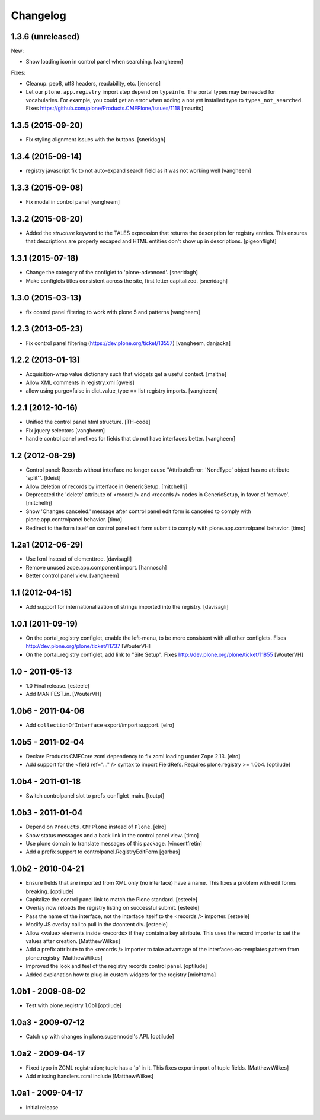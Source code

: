 Changelog
=========

1.3.6 (unreleased)
------------------

New:

- Show loading icon in control panel when searching.
  [vangheem]

Fixes:

- Cleanup: pep8, utf8 headers, readability, etc.
  [jensens]

- Let our ``plone.app.registry`` import step depend on ``typeinfo``.
  The portal types may be needed for vocabularies.  For example, you
  could get an error when adding a not yet installed type to
  ``types_not_searched``.
  Fixes https://github.com/plone/Products.CMFPlone/issues/1118
  [maurits]


1.3.5 (2015-09-20)
------------------

- Fix styling alignment issues with the buttons.
  [sneridagh]

1.3.4 (2015-09-14)
------------------

- registry javascript fix to not auto-expand search field as it was
  not working well
  [vangheem]


1.3.3 (2015-09-08)
------------------

- Fix modal in control panel
  [vangheem]


1.3.2 (2015-08-20)
------------------

- Added the `structure` keyword to the TALES expression that returns the description for registry entries.
  This ensures that descriptions are properly escaped and HTML entities don't show up in descriptions.
  [pigeonflight]


1.3.1 (2015-07-18)
------------------

- Change the category of the configlet to 'plone-advanced'.
  [sneridagh]

- Make configlets titles consistent across the site, first letter capitalized.
  [sneridagh]


1.3.0 (2015-03-13)
------------------

- fix control panel filtering to work with plone 5 and patterns
  [vangheem]


1.2.3 (2013-05-23)
------------------

- Fix control panel filtering (https://dev.plone.org/ticket/13557)
  [vangheem, danjacka]


1.2.2 (2013-01-13)
------------------

- Acquisition-wrap value dictionary such that widgets get a useful
  context.
  [malthe]

- Allow XML comments in registry.xml
  [gweis]

- allow using purge=false in dict.value_type == list registry
  imports.
  [vangheem]


1.2.1 (2012-10-16)
------------------

- Unified the control panel html structure.
  [TH-code]

- Fix jquery selectors
  [vangheem]

- handle control panel prefixes for fields that do not
  have interfaces better.
  [vangheem]

1.2 (2012-08-29)
----------------

- Control panel: Records without interface no longer cause
  "AttributeError: 'NoneType' object has no attribute 'split'".
  [kleist]

- Allow deletion of records by interface in GenericSetup.
  [mitchellrj]

- Deprecated the 'delete' attribute of <record /> and <records /> nodes
  in GenericSetup, in favor of 'remove'.
  [mitchellrj]

- Show 'Changes canceled.' message after control panel edit form is canceled
  to comply with plone.app.controlpanel behavior.
  [timo]

- Redirect to the form itself on control panel edit form submit to comply with
  plone.app.controlpanel behavior.
  [timo]


1.2a1 (2012-06-29)
------------------

- Use lxml instead of elementtree.
  [davisagli]

- Remove unused zope.app.component import.
  [hannosch]

- Better control panel view.
  [vangheem]

1.1 (2012-04-15)
----------------

- Add support for internationalization of strings imported into the
  registry.
  [davisagli]


1.0.1 (2011-09-19)
------------------

- On the portal_registry configlet, enable the left-menu, to be more consistent
  with all other configlets.
  Fixes http://dev.plone.org/plone/ticket/11737
  [WouterVH]

- On the portal_registry configlet, add link to "Site Setup".
  Fixes http://dev.plone.org/plone/ticket/11855
  [WouterVH]


1.0 - 2011-05-13
----------------

- 1.0 Final release.
  [esteele]

- Add MANIFEST.in.
  [WouterVH]


1.0b6 - 2011-04-06
------------------

- Add ``collectionOfInterface`` export/import support.
  [elro]


1.0b5 - 2011-02-04
------------------

- Declare Products.CMFCore zcml dependency to fix zcml loading under Zope
  2.13.
  [elro]

- Add support for the <field ref="..." /> syntax to import FieldRefs.
  Requires plone.registry >= 1.0b4.
  [optilude]


1.0b4 - 2011-01-18
------------------

- Switch controlpanel slot to prefs_configlet_main.
  [toutpt]


1.0b3 - 2011-01-04
------------------

- Depend on ``Products.CMFPlone`` instead of ``Plone``.
  [elro]

- Show status messages and a back link in the control panel view.
  [timo]

- Use plone domain to translate messages of this package.
  [vincentfretin]

- Add a prefix support to controlpanel.RegistryEditForm
  [garbas]


1.0b2 - 2010-04-21
------------------

- Ensure fields that are imported from XML only (no interface) have a name.
  This fixes a problem with edit forms breaking.
  [optilude]

- Capitalize the control panel link to match the Plone standard.
  [esteele]

- Overlay now reloads the registry listing on successful submit.
  [esteele]

- Pass the name of the interface, not the interface itself to the <records />
  importer.
  [esteele]

- Modify JS overlay call to pull in the #content div.
  [esteele]

- Allow <value> elements inside <records> if they contain a key attribute.
  This uses the record importer to set the values after creation.
  [MatthewWilkes]

- Add a prefix attribute to the <records /> importer to take advantage of the
  interfaces-as-templates pattern from plone.registry
  [MatthewWilkes]

- Improved the look and feel of the registry records control panel.
  [optilude]

- Added explanation how to plug-in custom widgets for the registry [miohtama]


1.0b1 - 2009-08-02
------------------

- Test with plone.registry 1.0b1
  [optilude]


1.0a3 - 2009-07-12
------------------

- Catch up with changes in plone.supermodel's API.
  [optilude]


1.0a2 - 2009-04-17
------------------

- Fixed typo in ZCML registration; tuple has a 'p' in it.  This fixes exportimport of tuple fields.
  [MatthewWilkes]

- Add missing handlers.zcml include
  [MatthewWilkes]


1.0a1 - 2009-04-17
------------------

- Initial release
